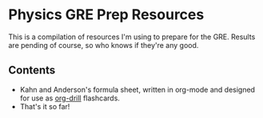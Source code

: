 * Physics GRE Prep Resources

This is a compilation of resources I'm using to prepare for the GRE. Results are pending of course, so who knows if they're any good.

** Contents

- Kahn and Anderson's formula sheet, written in org-mode and designed for use as [[https://orgmode.org/worg/org-contrib/org-drill.html][org-drill]] flashcards.
- That's it so far!
